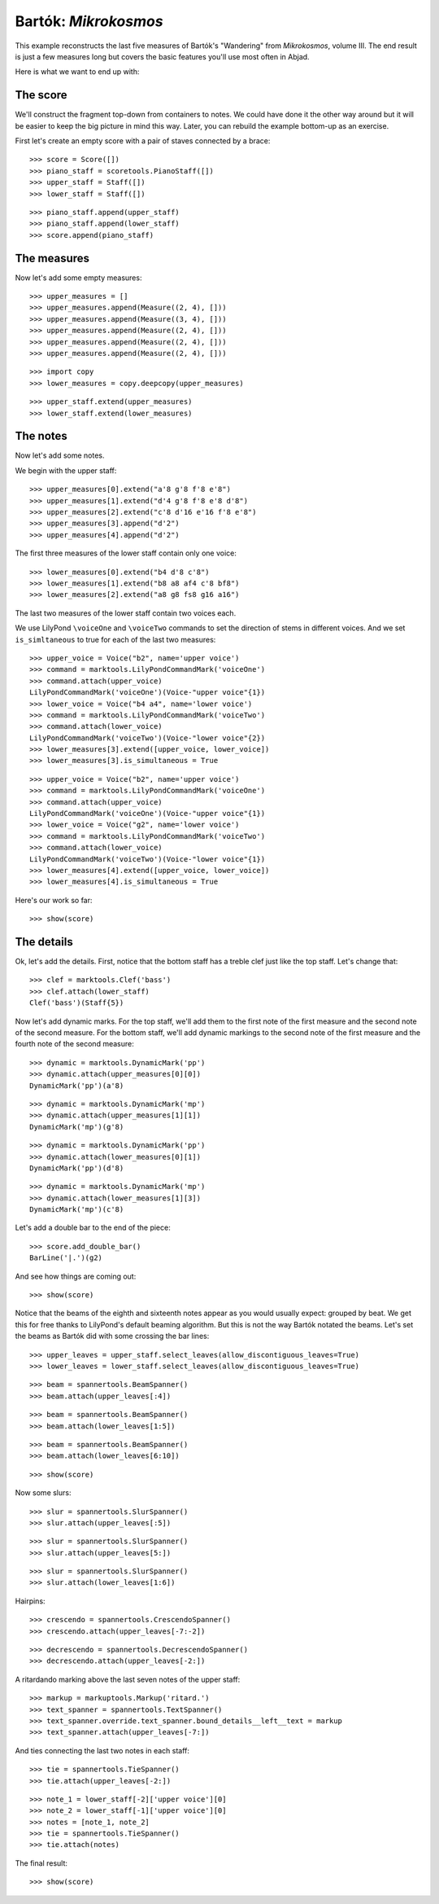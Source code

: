 Bartók: *Mikrokosmos*
=====================

This example reconstructs the last five measures of Bartók's "Wandering"
from *Mikrokosmos*, volume III.
The end result is just a few measures long but covers the basic features
you'll use most often in Abjad.

Here is what we want to end up with:

.. image :: images/bartok-final.png

The score
---------

We'll construct the fragment top-down from containers to notes. We could have
done it the other way around but it will be easier to keep the big picture in
mind this way. Later, you can rebuild the example bottom-up as an exercise.

First let's create an empty score with a pair of staves connected by a brace:

::

   >>> score = Score([])
   >>> piano_staff = scoretools.PianoStaff([])
   >>> upper_staff = Staff([])
   >>> lower_staff = Staff([])


::

   >>> piano_staff.append(upper_staff)
   >>> piano_staff.append(lower_staff)
   >>> score.append(piano_staff)



The measures
------------

Now let's add some empty measures:

::

   >>> upper_measures = []
   >>> upper_measures.append(Measure((2, 4), []))
   >>> upper_measures.append(Measure((3, 4), []))
   >>> upper_measures.append(Measure((2, 4), []))
   >>> upper_measures.append(Measure((2, 4), []))
   >>> upper_measures.append(Measure((2, 4), []))


::

   >>> import copy
   >>> lower_measures = copy.deepcopy(upper_measures)


::

   >>> upper_staff.extend(upper_measures)
   >>> lower_staff.extend(lower_measures)



The notes
---------

Now let's add some notes.

We begin with the upper staff:

::

   >>> upper_measures[0].extend("a'8 g'8 f'8 e'8")
   >>> upper_measures[1].extend("d'4 g'8 f'8 e'8 d'8")
   >>> upper_measures[2].extend("c'8 d'16 e'16 f'8 e'8")
   >>> upper_measures[3].append("d'2")
   >>> upper_measures[4].append("d'2")


The first three measures of the lower staff contain only one voice:

::

   >>> lower_measures[0].extend("b4 d'8 c'8")
   >>> lower_measures[1].extend("b8 a8 af4 c'8 bf8")
   >>> lower_measures[2].extend("a8 g8 fs8 g16 a16")


The last two measures of the lower staff contain two voices each.

We use LilyPond ``\voiceOne`` and ``\voiceTwo`` commands to set
the direction of stems in different voices. And we set ``is_simltaneous``
to true for each of the last two measures:

::

   >>> upper_voice = Voice("b2", name='upper voice')
   >>> command = marktools.LilyPondCommandMark('voiceOne')
   >>> command.attach(upper_voice)
   LilyPondCommandMark('voiceOne')(Voice-"upper voice"{1})
   >>> lower_voice = Voice("b4 a4", name='lower voice')
   >>> command = marktools.LilyPondCommandMark('voiceTwo')
   >>> command.attach(lower_voice)
   LilyPondCommandMark('voiceTwo')(Voice-"lower voice"{2})
   >>> lower_measures[3].extend([upper_voice, lower_voice])
   >>> lower_measures[3].is_simultaneous = True


::

   >>> upper_voice = Voice("b2", name='upper voice')
   >>> command = marktools.LilyPondCommandMark('voiceOne')
   >>> command.attach(upper_voice)
   LilyPondCommandMark('voiceOne')(Voice-"upper voice"{1})
   >>> lower_voice = Voice("g2", name='lower voice')
   >>> command = marktools.LilyPondCommandMark('voiceTwo')
   >>> command.attach(lower_voice)
   LilyPondCommandMark('voiceTwo')(Voice-"lower voice"{1})
   >>> lower_measures[4].extend([upper_voice, lower_voice])
   >>> lower_measures[4].is_simultaneous = True


Here's our work so far:

::

   >>> show(score)

.. image:: images/index-1.png



The details
-----------

Ok, let's add the details. First, notice that the bottom staff has a treble
clef just like the top staff. Let's change that:

::

   >>> clef = marktools.Clef('bass')
   >>> clef.attach(lower_staff)
   Clef('bass')(Staff{5})


Now let's add dynamic marks. For the top staff, we'll add them to the first
note of the first measure and the second note of the second measure. For the
bottom staff, we'll add dynamic markings to the second note of the first
measure and the fourth note of the second measure:

::

   >>> dynamic = marktools.DynamicMark('pp')
   >>> dynamic.attach(upper_measures[0][0])
   DynamicMark('pp')(a'8)


::

   >>> dynamic = marktools.DynamicMark('mp')
   >>> dynamic.attach(upper_measures[1][1])
   DynamicMark('mp')(g'8)


::

   >>> dynamic = marktools.DynamicMark('pp')
   >>> dynamic.attach(lower_measures[0][1])
   DynamicMark('pp')(d'8)


::

   >>> dynamic = marktools.DynamicMark('mp')
   >>> dynamic.attach(lower_measures[1][3])
   DynamicMark('mp')(c'8)


Let's add a double bar to the end of the piece:

::

   >>> score.add_double_bar()
   BarLine('|.')(g2)


And see how things are coming out:

::

   >>> show(score)

.. image:: images/index-2.png


Notice that the beams of the eighth and sixteenth notes appear as you would
usually expect: grouped by beat. We get this for free thanks to LilyPond's
default beaming algorithm. But this is not the way Bartók notated the beams.
Let's set the beams as Bartók did with some crossing the bar lines:

::

   >>> upper_leaves = upper_staff.select_leaves(allow_discontiguous_leaves=True)
   >>> lower_leaves = lower_staff.select_leaves(allow_discontiguous_leaves=True)


::

   >>> beam = spannertools.BeamSpanner()
   >>> beam.attach(upper_leaves[:4])


::

   >>> beam = spannertools.BeamSpanner()
   >>> beam.attach(lower_leaves[1:5])


::

   >>> beam = spannertools.BeamSpanner()
   >>> beam.attach(lower_leaves[6:10])


::

   >>> show(score)

.. image:: images/index-3.png


Now some slurs:

::

   >>> slur = spannertools.SlurSpanner()
   >>> slur.attach(upper_leaves[:5])


::

   >>> slur = spannertools.SlurSpanner()
   >>> slur.attach(upper_leaves[5:])



::

   >>> slur = spannertools.SlurSpanner()
   >>> slur.attach(lower_leaves[1:6])


Hairpins:

::

   >>> crescendo = spannertools.CrescendoSpanner()
   >>> crescendo.attach(upper_leaves[-7:-2])


::

   >>> decrescendo = spannertools.DecrescendoSpanner()
   >>> decrescendo.attach(upper_leaves[-2:])


A ritardando marking above the last seven notes of the upper staff:

::

   >>> markup = markuptools.Markup('ritard.')
   >>> text_spanner = spannertools.TextSpanner()
   >>> text_spanner.override.text_spanner.bound_details__left__text = markup
   >>> text_spanner.attach(upper_leaves[-7:])


And ties connecting the last two notes in each staff:

::

   >>> tie = spannertools.TieSpanner()
   >>> tie.attach(upper_leaves[-2:])


::

   >>> note_1 = lower_staff[-2]['upper voice'][0]
   >>> note_2 = lower_staff[-1]['upper voice'][0]
   >>> notes = [note_1, note_2]
   >>> tie = spannertools.TieSpanner()
   >>> tie.attach(notes)


The final result:

::

   >>> show(score)

.. image:: images/index-4.png


